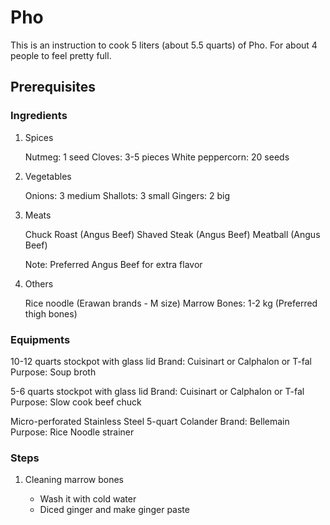 * Pho 

This is an instruction to cook 5 liters (about 5.5 quarts) of Pho. 
For about 4 people to feel pretty full.

** Prerequisites

*** Ingredients

**** Spices

Nutmeg: 1 seed
Cloves: 3-5 pieces
White peppercorn: 20 seeds

**** Vegetables

Onions: 3 medium
Shallots: 3 small
Gingers: 2 big

**** Meats

Chuck Roast (Angus Beef)
Shaved  Steak (Angus Beef)
Meatball (Angus Beef)

Note: Preferred Angus Beef for extra flavor

**** Others

Rice noodle (Erawan brands - M size)
Marrow Bones: 1-2 kg (Preferred thigh bones)

*** Equipments

10-12 quarts stockpot with glass lid
    Brand: Cuisinart or Calphalon or T-fal
    Purpose: Soup broth

5-6 quarts stockpot with glass lid
    Brand: Cuisinart or Calphalon or T-fal
    Purpose: Slow cook beef chuck

Micro-perforated Stainless Steel 5-quart Colander
    Brand: Bellemain
    Purpose: Rice Noodle strainer



*** Steps

**** Cleaning marrow bones

- Wash it with cold water
- Diced ginger and make ginger paste


